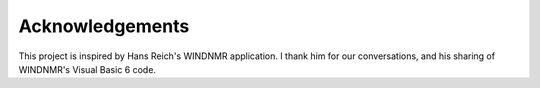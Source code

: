Acknowledgements
================

This project is inspired by Hans Reich's WINDNMR application. I thank him for our conversations, and his sharing of WINDNMR's Visual Basic 6 code.
